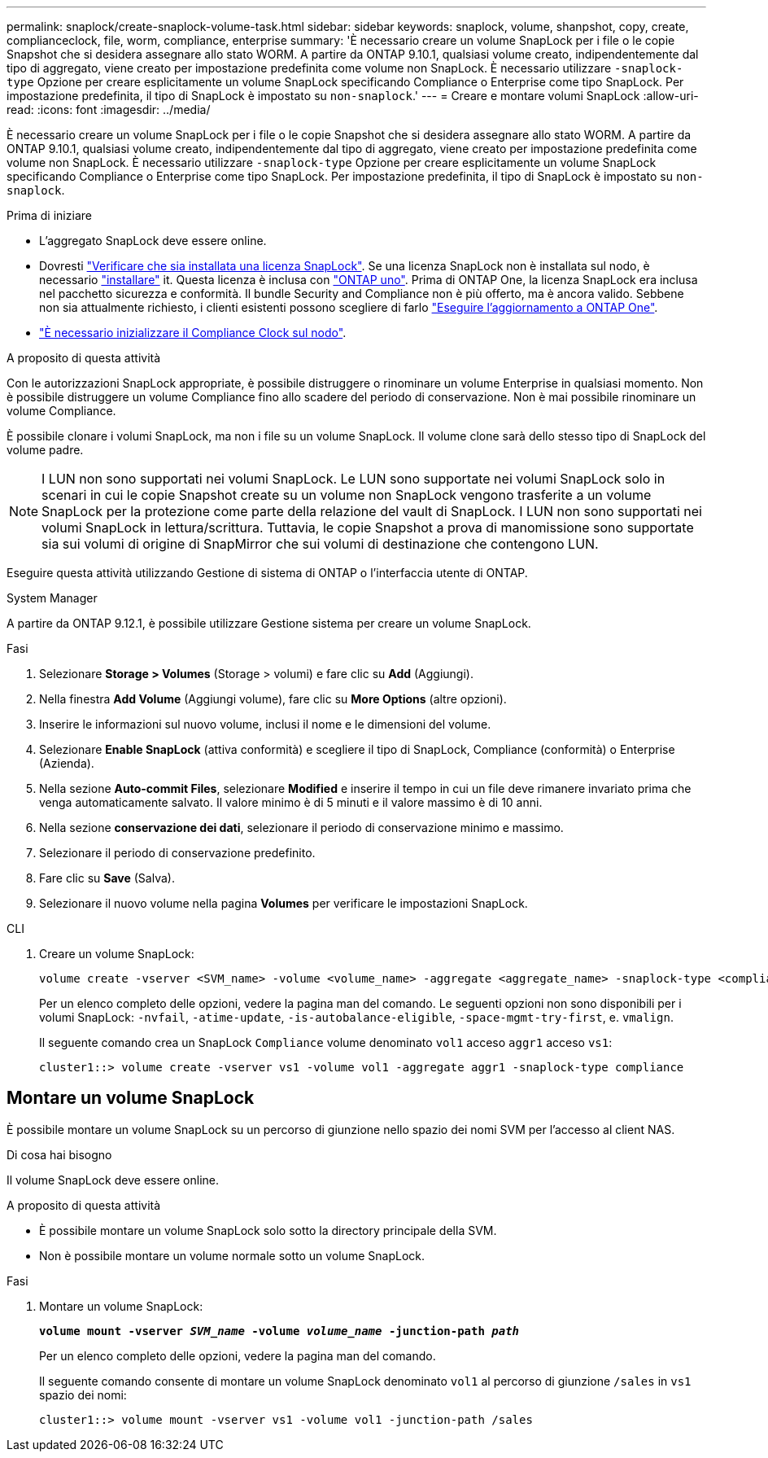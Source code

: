 ---
permalink: snaplock/create-snaplock-volume-task.html 
sidebar: sidebar 
keywords: snaplock, volume, shanpshot, copy, create, complianceclock, file, worm, compliance, enterprise 
summary: 'È necessario creare un volume SnapLock per i file o le copie Snapshot che si desidera assegnare allo stato WORM. A partire da ONTAP 9.10.1, qualsiasi volume creato, indipendentemente dal tipo di aggregato, viene creato per impostazione predefinita come volume non SnapLock. È necessario utilizzare `-snaplock-type` Opzione per creare esplicitamente un volume SnapLock specificando Compliance o Enterprise come tipo SnapLock. Per impostazione predefinita, il tipo di SnapLock è impostato su `non-snaplock`.' 
---
= Creare e montare volumi SnapLock
:allow-uri-read: 
:icons: font
:imagesdir: ../media/


[role="lead"]
È necessario creare un volume SnapLock per i file o le copie Snapshot che si desidera assegnare allo stato WORM. A partire da ONTAP 9.10.1, qualsiasi volume creato, indipendentemente dal tipo di aggregato, viene creato per impostazione predefinita come volume non SnapLock. È necessario utilizzare `-snaplock-type` Opzione per creare esplicitamente un volume SnapLock specificando Compliance o Enterprise come tipo SnapLock. Per impostazione predefinita, il tipo di SnapLock è impostato su `non-snaplock`.

.Prima di iniziare
* L'aggregato SnapLock deve essere online.
* Dovresti https://docs.netapp.com/us-en/ontap/system-admin/manage-license-task.html["Verificare che sia installata una licenza SnapLock"]. Se una licenza SnapLock non è installata sul nodo, è necessario https://docs.netapp.com/us-en/ontap/system-admin/install-license-task.html["installare"] it. Questa licenza è inclusa con https://docs.netapp.com/us-en/ontap/system-admin/manage-licenses-concept.html["ONTAP uno"]. Prima di ONTAP One, la licenza SnapLock era inclusa nel pacchetto sicurezza e conformità. Il bundle Security and Compliance non è più offerto, ma è ancora valido. Sebbene non sia attualmente richiesto, i clienti esistenti possono scegliere di farlo https://docs.netapp.com/us-en/ontap/system-admin/download-nlf-task.html["Eseguire l'aggiornamento a ONTAP One"].
* link:https://docs.netapp.com/us-en/ontap/snaplock/initialize-complianceclock-task.html["È necessario inizializzare il Compliance Clock sul nodo"].


.A proposito di questa attività
Con le autorizzazioni SnapLock appropriate, è possibile distruggere o rinominare un volume Enterprise in qualsiasi momento. Non è possibile distruggere un volume Compliance fino allo scadere del periodo di conservazione. Non è mai possibile rinominare un volume Compliance.

È possibile clonare i volumi SnapLock, ma non i file su un volume SnapLock. Il volume clone sarà dello stesso tipo di SnapLock del volume padre.

[NOTE]
====
I LUN non sono supportati nei volumi SnapLock. Le LUN sono supportate nei volumi SnapLock solo in scenari in cui le copie Snapshot create su un volume non SnapLock vengono trasferite a un volume SnapLock per la protezione come parte della relazione del vault di SnapLock. I LUN non sono supportati nei volumi SnapLock in lettura/scrittura. Tuttavia, le copie Snapshot a prova di manomissione sono supportate sia sui volumi di origine di SnapMirror che sui volumi di destinazione che contengono LUN.

====
Eseguire questa attività utilizzando Gestione di sistema di ONTAP o l'interfaccia utente di ONTAP.

[role="tabbed-block"]
====
.System Manager
--
A partire da ONTAP 9.12.1, è possibile utilizzare Gestione sistema per creare un volume SnapLock.

.Fasi
. Selezionare *Storage > Volumes* (Storage > volumi) e fare clic su *Add* (Aggiungi).
. Nella finestra *Add Volume* (Aggiungi volume), fare clic su *More Options* (altre opzioni).
. Inserire le informazioni sul nuovo volume, inclusi il nome e le dimensioni del volume.
. Selezionare *Enable SnapLock* (attiva conformità) e scegliere il tipo di SnapLock, Compliance (conformità) o Enterprise (Azienda).
. Nella sezione *Auto-commit Files*, selezionare *Modified* e inserire il tempo in cui un file deve rimanere invariato prima che venga automaticamente salvato. Il valore minimo è di 5 minuti e il valore massimo è di 10 anni.
. Nella sezione *conservazione dei dati*, selezionare il periodo di conservazione minimo e massimo.
. Selezionare il periodo di conservazione predefinito.
. Fare clic su *Save* (Salva).
. Selezionare il nuovo volume nella pagina *Volumes* per verificare le impostazioni SnapLock.


--
.CLI
--
. Creare un volume SnapLock:
+
[source, cli]
----
volume create -vserver <SVM_name> -volume <volume_name> -aggregate <aggregate_name> -snaplock-type <compliance|enterprise>
----
+
Per un elenco completo delle opzioni, vedere la pagina man del comando. Le seguenti opzioni non sono disponibili per i volumi SnapLock: `-nvfail`, `-atime-update`, `-is-autobalance-eligible`, `-space-mgmt-try-first`, e. `vmalign`.

+
Il seguente comando crea un SnapLock `Compliance` volume denominato `vol1` acceso `aggr1` acceso `vs1`:

+
[listing]
----
cluster1::> volume create -vserver vs1 -volume vol1 -aggregate aggr1 -snaplock-type compliance
----


--
====


== Montare un volume SnapLock

È possibile montare un volume SnapLock su un percorso di giunzione nello spazio dei nomi SVM per l'accesso al client NAS.

.Di cosa hai bisogno
Il volume SnapLock deve essere online.

.A proposito di questa attività
* È possibile montare un volume SnapLock solo sotto la directory principale della SVM.
* Non è possibile montare un volume normale sotto un volume SnapLock.


.Fasi
. Montare un volume SnapLock:
+
`*volume mount -vserver _SVM_name_ -volume _volume_name_ -junction-path _path_*`

+
Per un elenco completo delle opzioni, vedere la pagina man del comando.

+
Il seguente comando consente di montare un volume SnapLock denominato `vol1` al percorso di giunzione `/sales` in `vs1` spazio dei nomi:

+
[listing]
----
cluster1::> volume mount -vserver vs1 -volume vol1 -junction-path /sales
----

